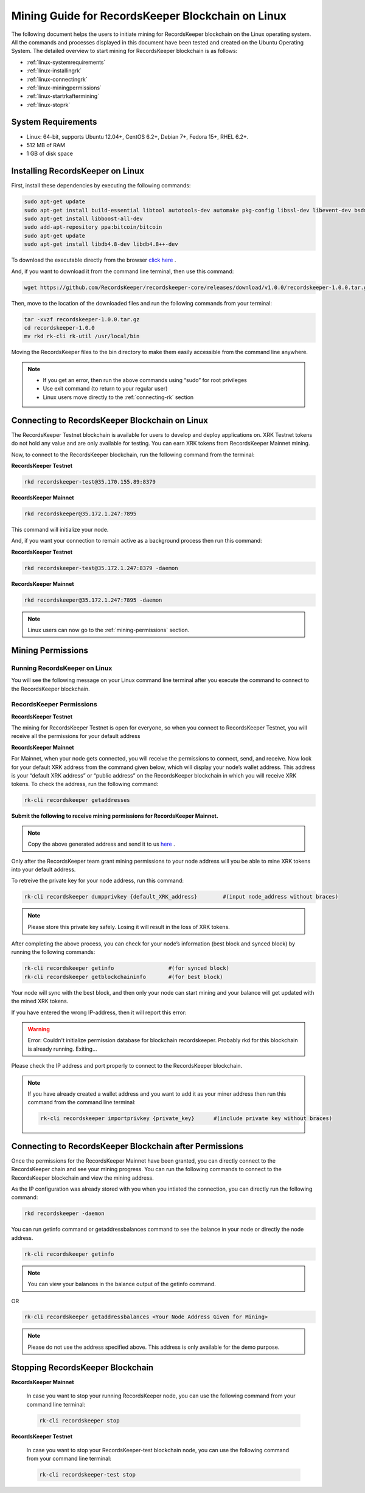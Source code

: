 ==================================================
Mining Guide for RecordsKeeper Blockchain on Linux
==================================================

The following document helps the users to initiate mining for RecordsKeeper blockchain on the Linux operating system. All the commands and processes displayed in this document have been tested and created on the Ubuntu Operating System. The detailed overview to start mining for RecordsKeeper blockchain is as follows:

* :ref:`linux-systemrequirements`
* :ref:`linux-installingrk`
* :ref:`linux-connectingrk`
* :ref:`linux-miningpermissions`
* :ref:`linux-startrkaftermining`
* :ref:`linux-stoprk`

.. _linux-systemrequirements:

System Requirements
-------------------

* Linux: 64-bit, supports Ubuntu 12.04+, CentOS 6.2+, Debian 7+, Fedora 15+, RHEL 6.2+.
* 512 MB of RAM
* 1 GB of disk space

.. _linux-installingrk:

Installing RecordsKeeper on Linux
---------------------------------

First, install these dependencies by executing the following commands:

.. code-block:: bash

    sudo apt-get update
    sudo apt-get install build-essential libtool autotools-dev automake pkg-config libssl-dev libevent-dev bsdmainutils
    sudo apt-get install libboost-all-dev
    sudo add-apt-repository ppa:bitcoin/bitcoin
    sudo apt-get update
    sudo apt-get install libdb4.8-dev libdb4.8++-dev

To download the executable directly from the browser `click here <https://github.com/RecordsKeeper/recordskeeper-core/releases/download/v1.0.0/recordskeeper-1.0.0.tar.gz>`_ .

And, if you want to download it from the command line terminal, then use this command:

.. code-block:: bash

    wget https://github.com/RecordsKeeper/recordskeeper-core/releases/download/v1.0.0/recordskeeper-1.0.0.tar.gz

Then, move to the location of the downloaded files and run the following commands from your 
terminal:

.. code-block:: bash

    tar -xvzf recordskeeper-1.0.0.tar.gz
    cd recordskeeper-1.0.0
    mv rkd rk-cli rk-util /usr/local/bin 

Moving the RecordsKeeper files to the bin directory to make them easily accessible from the command line anywhere.

.. note::
    * If you get an error, then run the above commands using “sudo” for root privileges 
    * Use exit command (to return to your regular user)
    * Linux users move directly to the :ref:`connecting-rk` section

.. _linux-connectingrk:

Connecting to RecordsKeeper Blockchain on Linux
-----------------------------------------------

The RecordsKeeper Testnet blockchain is available for users to develop and deploy applications on. XRK Testnet tokens do not hold any value and are only available for testing. You can earn XRK tokens from RecordsKeeper Mainnet mining.

Now, to connect to the RecordsKeeper blockchain, run the following command from the terminal:

**RecordsKeeper Testnet**

.. code-block:: bash

    rkd recordskeeper-test@35.170.155.89:8379

**RecordsKeeper Mainnet**

.. code-block:: bash

    rkd recordskeeper@35.172.1.247:7895


This command will initialize your node.

And, if you want your connection to remain active as a background process then run this command:

**RecordsKeeper Testnet**

.. code-block:: bash

    rkd recordskeeper-test@35.172.1.247:8379 -daemon

**RecordsKeeper Mainnet**

.. code-block:: bash

    rkd recordskeeper@35.172.1.247:7895 -daemon

.. note::
    Linux users can now go to the :ref:`mining-permissions` section.

.. _linux-miningpermissions:

Mining Permissions
------------------

Running RecordsKeeper on Linux
##############################

You will see the following message on your Linux command line terminal after you execute the command to connect to the RecordsKeeper blockchain.

.. image:: _static/LinuxRKD.jpg
   :align: center
   :width: 693.433px

RecordsKeeper Permissions
#########################

**RecordsKeeper Testnet**

The mining for RecordsKeeper Testnet is open for everyone, so when you connect to RecordsKeeper Testnet, you will receive all the permissions for your default address

**RecordsKeeper Mainnet**

For Mainnet, when your node gets connected, you will receive the permissions to connect, send, and receive. Now look for your default XRK address from the command given below, which will display your node’s wallet address. This address is your “default XRK address” or “public address” on the RecordsKeeper blockchain in which you will receive XRK tokens. To check the address, run the following command:

.. code-block:: bash

    rk-cli recordskeeper getaddresses

**Submit the following to receive mining permissions for RecordsKeeper Mainnet.**

.. note::
    Copy the above generated address and send it to us `here <https://docs.google.com/forms/d/e/1FAIpQLSd1Dd2GAggCyom23HgiBhnQIjlLjMgRwf_UOQrHp9BUTRPEYA/viewform>`_ .

Only after the RecordsKeeper team grant mining permissions to your node address will you be able to mine XRK tokens into your default address.

To retreive the private key for your node address, run this command:

.. code-block:: bash

    rk-cli recordskeeper dumpprivkey {default_XRK_address}        #(input node_address without braces)


.. note::
    Please store this private key safely. Losing it will result in the loss of XRK tokens.


After completing the above process, you can check for your node’s information (best block and synced block) by running the following commands:

.. code-block:: bash

    rk-cli recordskeeper getinfo                 #(for synced block)
    rk-cli recordskeeper getblockchaininfo       #(for best block)


Your node will sync with the best block, and then only your node can start mining and your balance will get updated with the mined XRK tokens.

If you have entered the wrong IP-address, then it will report this error:

.. warning::

    Error: Couldn't initialize permission database for blockchain recordskeeper. Probably rkd for this blockchain is already running. Exiting...

Please check the IP address and port properly to connect to the RecordsKeeper blockchain.

.. note::

    If you have already created a wallet address and you want to add it as your miner address then run this command from the command line terminal:
    
    .. code-block:: bash

        rk-cli recordskeeper importprivkey {private_key}      #(include private key without braces)

.. _linux-startrkaftermining:

Connecting to RecordsKeeper Blockchain after Permissions
--------------------------------------------------------

Once the permissions for the RecordsKeeper Mainnet have been granted, you can directly connect to the RecordsKeeper chain and see your mining progress. You can run the following commands to connect to the RecordsKeeper blockchain and view the mining address.

As the IP configuration was already stored with you when you intiated the connection, you can directly run the following command:

.. code-block:: bash

    rkd recordskeeper -daemon

.. image:: _static/LinuxRKAfterMining.png
   :align: center

You can run getinfo command or getaddressbalances command to see the balance in your node or directly the node address.

.. code-block:: bash

    rk-cli recordskeeper getinfo

.. image:: _static/LinuxGetInfoMining.png
   :align: center
   :width: 693.433px

.. note::

    You can view your balances in the balance output of the getinfo command.

OR

.. code-block:: bash

    rk-cli recordskeeper getaddressbalances <Your Node Address Given for Mining>

.. image:: _static/LinuxAddressBalancesAfterMining.png
   :align: center
   :width: 693.433px

.. note::

    Please do not use the address specified above. This address is only available for the demo purpose.


.. _linux-stoprk:

Stopping RecordsKeeper Blockchain
---------------------------------

**RecordsKeeper Mainnet**

    In case you want to stop your running RecordsKeeper node, you can use the following command from your command line terminal:


    .. code-block:: bash

        rk-cli recordskeeper stop


**RecordsKeeper Testnet**

    In case you want to stop your RecordsKeeper-test blockchain node, you can use the following command from your command line terminal:


    .. code-block:: bash

        rk-cli recordskeeper-test stop